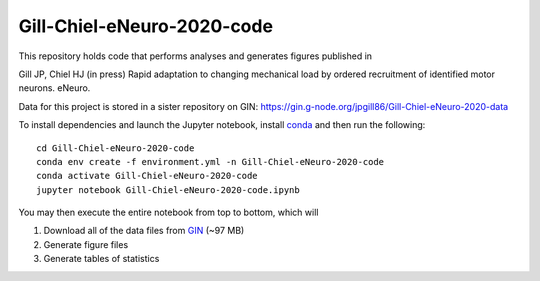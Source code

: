 Gill-Chiel-eNeuro-2020-code
===========================

|Binder badge|

This repository holds code that performs analyses and generates figures published in

Gill JP, Chiel HJ (in press) Rapid adaptation to changing mechanical load by ordered recruitment of identified motor neurons. eNeuro.

Data for this project is stored in a sister repository on GIN: https://gin.g-node.org/jpgill86/Gill-Chiel-eNeuro-2020-data

To install dependencies and launch the Jupyter notebook, install conda_ and then run the following::

    cd Gill-Chiel-eNeuro-2020-code
    conda env create -f environment.yml -n Gill-Chiel-eNeuro-2020-code
    conda activate Gill-Chiel-eNeuro-2020-code
    jupyter notebook Gill-Chiel-eNeuro-2020-code.ipynb

You may then execute the entire notebook from top to bottom, which will

1. Download all of the data files from GIN_ (~97 MB)
2. Generate figure files
3. Generate tables of statistics

.. |Binder badge| image:: https://mybinder.org/badge_logo.svg
    :target: https://mybinder.org/v2/gh/CWRUChielLab/Gill-Chiel-eNeuro-2020-code/master?filepath=Gill-Chiel-eNeuro-2020-code.ipynb

.. _conda:  https://docs.conda.io/projects/conda/en/latest/user-guide/install/
.. _GIN:    https://gin.g-node.org/jpgill86/Gill-Chiel-eNeuro-2020-data
